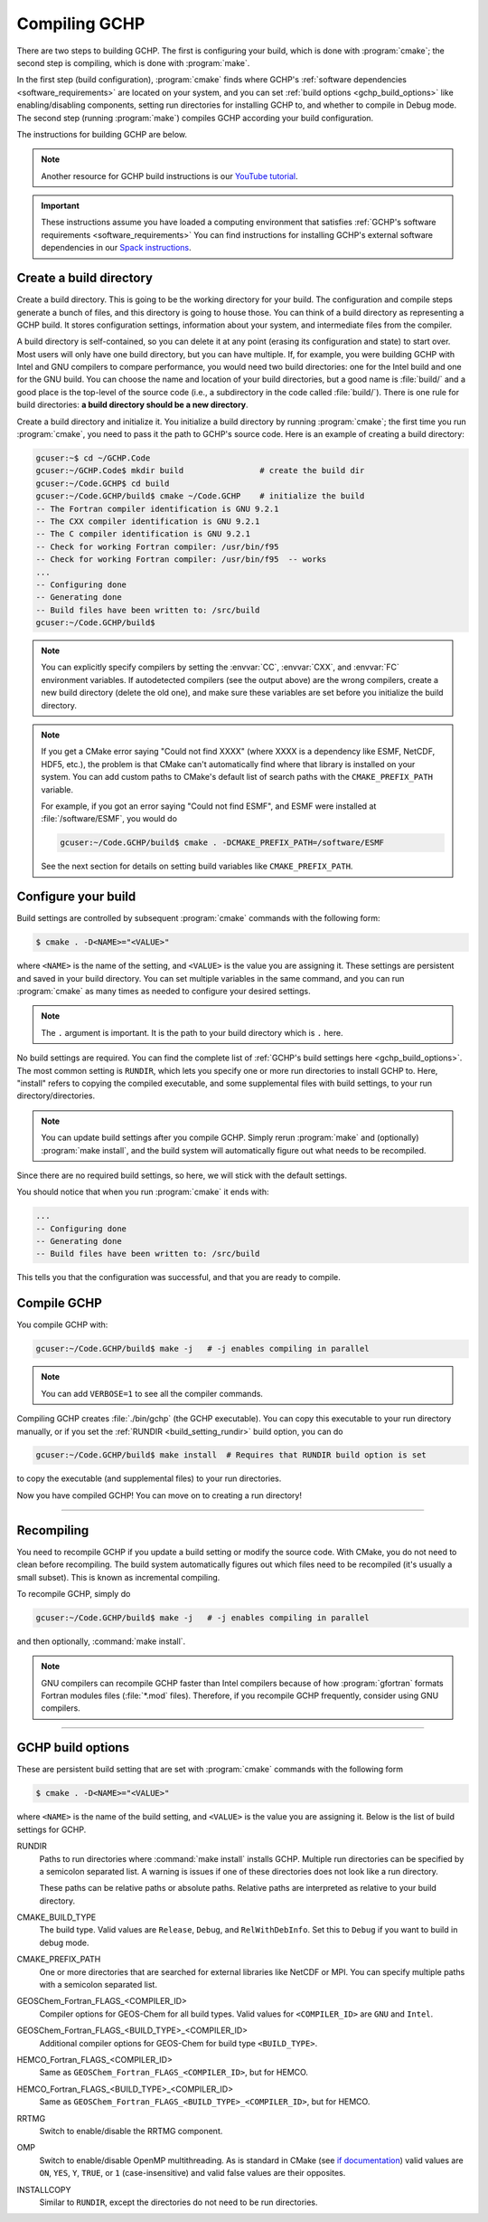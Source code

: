 
Compiling GCHP
==============

There are two steps to building GCHP. The first is configuring your build, which is done with :program:`cmake`; 
the second step is compiling, which is done with :program:`make`.

In the first step (build configuration), :program:`cmake` finds where GCHP's :ref:`software dependencies <software_requirements>`
are located on your system, and you can set :ref:`build options <gchp_build_options>` like
enabling/disabling components, setting run directories for installing GCHP to, and whether to compile in
Debug mode. The second step (running :program:`make`) compiles GCHP according your build configuration.

The instructions for building GCHP are below.

.. note::
   Another resource for GCHP build instructions is our `YouTube tutorial <https://www.youtube.com/watch?v=G_DMCv-mJ2k>`_.

.. important::
   These instructions assume you have loaded a computing environment that satisfies
   :ref:`GCHP's software requirements <software_requirements>` You can find instructions for installing GCHP's
   external software dependencies in our `Spack instructions <../supplement/spack.html>`__.

Create a build directory
------------------------

Create a build directory. This is going to be the working directory
for your build. The configuration and compile steps generate a 
bunch of files, and this directory is going to house those. You can
think of a build directory as representing a GCHP build. It stores configuration
settings, information about your system, and intermediate files from the compiler.

A build directory is self-contained, so you can delete it at any point (erasing its configuration and state) to start over.
Most users will only have one build directory, but you can have multiple. 
If, for example, you were building GCHP with Intel and GNU compilers to compare performance, you would need two build directories: one for the Intel build and one for the GNU build.
You can choose the name and location of your build directories, but a good name is :file:`build/` and 
a good place is the top-level of the source code (i.e., a subdirectory in the code called :file:`build/`).
There is one rule for build directories: **a build directory should be a new directory**.

Create a build directory and initialize it. You initialize a build directory by
running :program:`cmake`; the first time you run :program:`cmake`, you need to pass it the path to GCHP's source code. 
Here is an example of creating a build directory:

.. code-block:: console
   
   gcuser:~$ cd ~/GCHP.Code
   gcuser:~/GCHP.Code$ mkdir build                # create the build dir
   gcuser:~/Code.GCHP$ cd build
   gcuser:~/Code.GCHP/build$ cmake ~/Code.GCHP    # initialize the build
   -- The Fortran compiler identification is GNU 9.2.1
   -- The CXX compiler identification is GNU 9.2.1
   -- The C compiler identification is GNU 9.2.1
   -- Check for working Fortran compiler: /usr/bin/f95
   -- Check for working Fortran compiler: /usr/bin/f95  -- works
   ...
   -- Configuring done
   -- Generating done
   -- Build files have been written to: /src/build
   gcuser:~/Code.GCHP/build$ 

.. note::
   You can explicitly specify compilers by setting the :envvar:`CC`, :envvar:`CXX`, and :envvar:`FC` environment
   variables. If autodetected compilers (see the output above) are the wrong compilers, create a new build directory
   (delete the old one), and make sure these variables are set before you initialize the build directory.

.. note:: 
   If you get a CMake error saying "Could not find XXXX" (where XXXX is a dependency like
   ESMF, NetCDF, HDF5, etc.), the problem is that CMake can't automatically find where that library 
   is installed on your system. You can add custom paths to CMake's default list of search paths with the
   :literal:`CMAKE_PREFIX_PATH` variable.

   For example, if you got an error saying "Could not find ESMF", and ESMF were installed
   at :file:`/software/ESMF`, you would do

   .. code-block:: console
      
      gcuser:~/Code.GCHP/build$ cmake . -DCMAKE_PREFIX_PATH=/software/ESMF
    
   See the next section for details on setting build variables like :literal:`CMAKE_PREFIX_PATH`.
   

Configure your build
--------------------

Build settings are controlled by subsequent :program:`cmake` commands with the following
form:

.. code-block:: none

    $ cmake . -D<NAME>="<VALUE>"

where :literal:`<NAME>` is the name of the setting, and :literal:`<VALUE>` is the
value you are assigning it. These settings are persistent and saved in your build directory.
You can set multiple variables in the same command, and you can run :program:`cmake` as many times
as needed to configure your desired settings.

.. note:: 
   The :literal:`.` argument is important. It is the path to your build directory which
   is :literal:`.` here.

No build settings are required. You can find the complete list of :ref:`GCHP's build settings here <gchp_build_options>`.
The most common setting is :literal:`RUNDIR`, which lets you specify one or more run directories
to install GCHP to. Here, "install" refers to copying the compiled executable, and some supplemental files
with build settings, to your run directory/directories.

.. note::
    You can update build settings after you compile GCHP. Simply rerun :program:`make` and
    (optionally) :program:`make install`, and the build system will automatically figure out
    what needs to be recompiled.

Since there are no required build settings, so here, we will stick with the default settings. 

You should notice that when you run :program:`cmake` it ends with:

.. code-block:: console
   
   ...
   -- Configuring done
   -- Generating done
   -- Build files have been written to: /src/build

This tells you that the configuration was successful, and that you are ready to compile. 

Compile GCHP
------------

You compile GCHP with:

.. code-block:: console
   
   gcuser:~/Code.GCHP/build$ make -j   # -j enables compiling in parallel

.. note::
   You can add :literal:`VERBOSE=1` to see all the compiler commands.

Compiling GCHP creates :file:`./bin/gchp` (the GCHP executable). You can copy
this executable to your run directory manually, or if you set the :ref:`RUNDIR <build_setting_rundir>` build option,
you can do

.. code-block:: console
   
   gcuser:~/Code.GCHP/build$ make install  # Requires that RUNDIR build option is set

to copy the executable (and supplemental files) to your run directories.

Now you have compiled GCHP! You can move on to creating a run directory!

------------

Recompiling
-----------

You need to recompile GCHP if you update a build setting or modify the source code.
With CMake, you do not need to clean before recompiling. The build system automatically 
figures out which files need to be recompiled (it's usually a small subset). This is known as incremental compiling.

To recompile GCHP, simply do 

.. code-block:: console
   
   gcuser:~/Code.GCHP/build$ make -j   # -j enables compiling in parallel

and then optionally, :command:`make install`.

.. note::
    GNU compilers can recompile GCHP faster than Intel compilers because of how :program:`gfortran`
    formats Fortran modules files (:file:`*.mod` files). Therefore, if you recompile GCHP frequently, consider 
    using GNU compilers.

------------

.. _gchp_build_options:

GCHP build options
------------------

These are persistent build setting that are set with :program:`cmake` commands
with the following form

.. code-block:: none

    $ cmake . -D<NAME>="<VALUE>"

where :literal:`<NAME>` is the name of the build setting, and :literal:`<VALUE>` is the value you 
are assigning it. Below is the list of build settings for GCHP.

.. _build_setting_rundir: 

RUNDIR
   Paths to run directories where :command:`make install` installs GCHP. Multiple
   run directories can be specified by a semicolon separated list. A warning is 
   issues if one of these directories does not look like a run directory.

   These paths can be relative paths or absolute paths. Relative paths are interpreted as relative to your build directory.

CMAKE_BUILD_TYPE
    The build type. Valid values are :literal:`Release`, :literal:`Debug`, and :literal:`RelWithDebInfo`.
    Set this to :literal:`Debug` if you want to build in debug mode.

CMAKE_PREFIX_PATH
    One or more directories that are searched for external libraries like NetCDF or MPI. You 
    can specify multiple paths with a semicolon separated list.

GEOSChem_Fortran_FLAGS_<COMPILER_ID>
    Compiler options for GEOS-Chem for all build types. Valid values for :literal:`<COMPILER_ID>` are :literal:`GNU` and
    :literal:`Intel`.
    
GEOSChem_Fortran_FLAGS_<BUILD_TYPE>_<COMPILER_ID>
    Additional compiler options for GEOS-Chem for build type :literal:`<BUILD_TYPE>`.

HEMCO_Fortran_FLAGS_<COMPILER_ID>
    Same as :literal:`GEOSChem_Fortran_FLAGS_<COMPILER_ID>`, but for HEMCO.
    
HEMCO_Fortran_FLAGS_<BUILD_TYPE>_<COMPILER_ID>
    Same as :literal:`GEOSChem_Fortran_FLAGS_<BUILD_TYPE>_<COMPILER_ID>`, but for HEMCO.

RRTMG
    Switch to enable/disable the RRTMG component.

OMP
   Switch to enable/disable OpenMP multithreading. As is standard in CMake (see `if documentation <https://cmake.org/cmake/help/latest/command/if.html>`_) valid values are :literal:`ON`, :literal:`YES`, :literal:`Y`, :literal:`TRUE`, or :literal:`1` (case-insensitive) and valid
   false values are their opposites.

INSTALLCOPY
    Similar to :literal:`RUNDIR`, except the directories do not need to be run directories.
